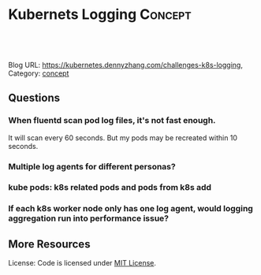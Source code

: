 * Kubernets Logging                                              :Concept:
:PROPERTIES:
:type:     logging
:END:

#+BEGIN_HTML
<a href="https://github.com/dennyzhang/challenges-k8s-logging"><img align="right" width="200" height="183" src="https://www.dennyzhang.com/wp-content/uploads/denny/watermark/github.png" /></a>

<div id="the whole thing" style="overflow: hidden;">
<div style="float: left; padding: 5px"> <a href="https://www.linkedin.com/in/dennyzhang001"><img src="https://www.dennyzhang.com/wp-content/uploads/sns/linkedin.png" alt="linkedin" /></a></div>
<div style="float: left; padding: 5px"><a href="https://github.com/dennyzhang"><img src="https://www.dennyzhang.com/wp-content/uploads/sns/github.png" alt="github" /></a></div>
<div style="float: left; padding: 5px"><a href="https://www.dennyzhang.com/slack" target="_blank" rel="nofollow"><img src="https://slack.dennyzhang.com/badge.svg" alt="slack"/></a></div>
</div>

<br/><br/>
<a href="http://makeapullrequest.com" target="_blank" rel="nofollow"><img src="https://img.shields.io/badge/PRs-welcome-brightgreen.svg" alt="PRs Welcome"/></a>
#+END_HTML

Blog URL: https://kubernetes.dennyzhang.com/challenges-k8s-logging, Category: [[https://kubernetes.dennyzhang.com/category/concept][concept]]

** Questions
*** When fluentd scan pod log files, it's not fast enough.
It will scan every 60 seconds. But my pods may be recreated within 10 seconds.
*** Multiple log agents for different personas?
*** kube pods: k8s related pods and pods from k8s add
*** If each k8s worker node only has one log agent, would logging aggregation run into performance issue?
** More Resources
 License: Code is licensed under [[https://www.dennyzhang.com/wp-content/mit_license.txt][MIT License]].

 #+BEGIN_HTML
 <a href="https://www.dennyzhang.com"><img align="right" width="201" height="268" src="https://raw.githubusercontent.com/USDevOps/mywechat-slack-group/master/images/denny_201706.png"></a>

 <a href="https://www.dennyzhang.com"><img align="right" src="https://raw.githubusercontent.com/USDevOps/mywechat-slack-group/master/images/dns_small.png"></a>
 #+END_HTML
* org-mode configuration                                           :noexport:
#+STARTUP: overview customtime noalign logdone showall
#+DESCRIPTION: 
#+KEYWORDS: 
#+AUTHOR: Denny Zhang
#+EMAIL:  denny@dennyzhang.com
#+TAGS: noexport(n)
#+PRIORITIES: A D C
#+OPTIONS:   H:3 num:t toc:nil \n:nil @:t ::t |:t ^:t -:t f:t *:t <:t
#+OPTIONS:   TeX:t LaTeX:nil skip:nil d:nil todo:t pri:nil tags:not-in-toc
#+EXPORT_EXCLUDE_TAGS: exclude noexport
#+SEQ_TODO: TODO HALF ASSIGN | DONE BYPASS DELEGATE CANCELED DEFERRED
#+LINK_UP:   
#+LINK_HOME: 
* DONE mac syslog rfc5424                                          :noexport:
  CLOSED: [2018-07-19 Thu 16:30]
https://gist.github.com/darconeous/1b3aee893536c1de2401
https://stackoverflow.com/questions/380172/reading-syslog-output-on-a-mac

https://docs.fluentd.org/v1.0/articles/in_syslog
https://stackify.com/syslog-101/

<16>1 2017-02-28T12:00:00.009Z 192.168.0.1 fluentd - - - Hello!
